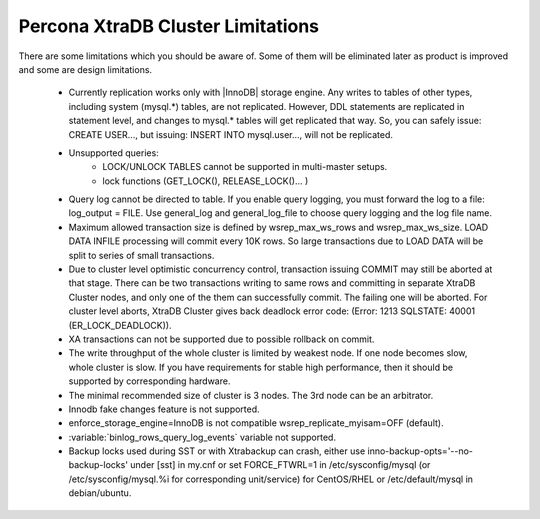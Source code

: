 .. _limitations:

====================================
 Percona XtraDB Cluster Limitations
====================================

There are some limitations which you should be aware of. Some of them will be eliminated later as product is improved and some are design limitations.

 - Currently replication works only with |InnoDB| storage engine. Any writes to tables of other types, including system (mysql.*) tables, are not replicated. However, DDL statements are replicated in statement level, and changes to mysql.* tables will get replicated that way. So, you can safely issue: CREATE USER..., but issuing: INSERT INTO mysql.user..., will not be replicated.

 - Unsupported queries:
    * LOCK/UNLOCK TABLES cannot be supported in multi-master setups.
    * lock functions (GET_LOCK(), RELEASE_LOCK()... )

 - Query log cannot be directed to table. If you enable query logging, you must forward the log to a file: log_output = FILE. Use general_log and general_log_file to choose query logging and the log file name.

 - Maximum allowed transaction size is defined by wsrep_max_ws_rows and wsrep_max_ws_size. LOAD DATA INFILE processing will commit every 10K rows. So large transactions due to LOAD DATA will be split to series of small transactions.

 - Due to cluster level optimistic concurrency control, transaction issuing COMMIT may still be aborted at that stage. There can be two transactions writing to same rows and committing in separate XtraDB Cluster nodes, and only one of the them can successfully commit. The failing one will be aborted. For cluster level aborts, XtraDB Cluster gives back deadlock error code: 
   (Error: 1213 SQLSTATE: 40001  (ER_LOCK_DEADLOCK)).

 - XA transactions can not be supported due to possible rollback on commit.

 - The write throughput of the whole cluster is limited by weakest node. If one node becomes slow, whole cluster is slow. If you have requirements for stable high performance, then it should be supported by corresponding hardware.

 - The minimal recommended size of cluster is 3 nodes. The 3rd node can be an arbitrator.

 - Innodb fake changes feature is not supported.

 - enforce_storage_engine=InnoDB is not compatible wsrep_replicate_myisam=OFF (default).

 - :variable:`binlog_rows_query_log_events` variable not supported.

 - Backup locks used during SST or with Xtrabackup can crash, either use  inno-backup-opts='--no-backup-locks' under [sst] in my.cnf or set FORCE_FTWRL=1 in /etc/sysconfig/mysql (or /etc/sysconfig/mysql.%i for corresponding unit/service) for CentOS/RHEL or /etc/default/mysql in debian/ubuntu.
